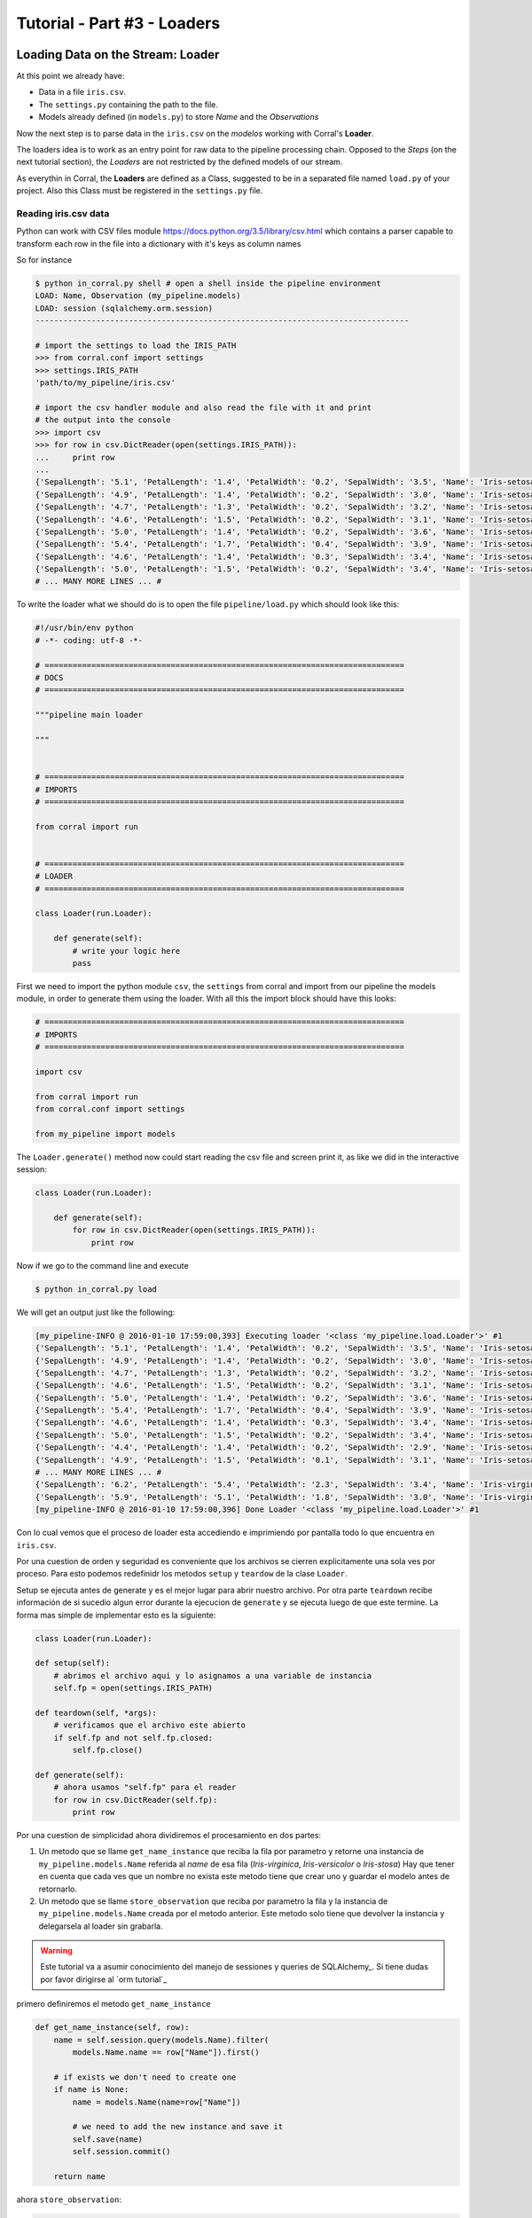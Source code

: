 Tutorial - Part #3 - Loaders
============================

Loading Data on the Stream: Loader
----------------------------------

At this point we already have:

- Data in a file ``iris.csv``.
- The ``settings.py`` containing the path to the file.
- Models already defined (in ``models.py``) to store *Name* and the
  *Observations*

Now the next step is to parse data in the ``iris.csv`` on the
*modelos* working with Corral's **Loader**.

The loaders idea is to work as an entry point for raw data to the pipeline
processing chain. Opposed to the *Steps* (on the next tutorial section),
the *Loaders* are not restricted by the defined models of our stream.

As everythin in Corral, the **Loaders** are defined as a Class, suggested to be
in a separated file named ``load.py`` of your project. Also this Class must be registered
in the ``settings.py`` file.

Reading iris.csv data
^^^^^^^^^^^^^^^^^^^^^

Python can work with CSV files module
https://docs.python.org/3.5/library/csv.html which contains a
parser capable to transform each row in the file into a dictionary
with it's keys as column names

So for instance

.. code-block:: pycon

    $ python in_corral.py shell # open a shell inside the pipeline environment
    LOAD: Name, Observation (my_pipeline.models)
    LOAD: session (sqlalchemy.orm.session)
    --------------------------------------------------------------------------------

    # import the settings to load the IRIS_PATH
    >>> from corral.conf import settings
    >>> settings.IRIS_PATH
    'path/to/my_pipeline/iris.csv'

    # import the csv handler module and also read the file with it and print
    # the output into the console
    >>> import csv
    >>> for row in csv.DictReader(open(settings.IRIS_PATH)):
    ...     print row
    ...
    {'SepalLength': '5.1', 'PetalLength': '1.4', 'PetalWidth': '0.2', 'SepalWidth': '3.5', 'Name': 'Iris-setosa'}
    {'SepalLength': '4.9', 'PetalLength': '1.4', 'PetalWidth': '0.2', 'SepalWidth': '3.0', 'Name': 'Iris-setosa'}
    {'SepalLength': '4.7', 'PetalLength': '1.3', 'PetalWidth': '0.2', 'SepalWidth': '3.2', 'Name': 'Iris-setosa'}
    {'SepalLength': '4.6', 'PetalLength': '1.5', 'PetalWidth': '0.2', 'SepalWidth': '3.1', 'Name': 'Iris-setosa'}
    {'SepalLength': '5.0', 'PetalLength': '1.4', 'PetalWidth': '0.2', 'SepalWidth': '3.6', 'Name': 'Iris-setosa'}
    {'SepalLength': '5.4', 'PetalLength': '1.7', 'PetalWidth': '0.4', 'SepalWidth': '3.9', 'Name': 'Iris-setosa'}
    {'SepalLength': '4.6', 'PetalLength': '1.4', 'PetalWidth': '0.3', 'SepalWidth': '3.4', 'Name': 'Iris-setosa'}
    {'SepalLength': '5.0', 'PetalLength': '1.5', 'PetalWidth': '0.2', 'SepalWidth': '3.4', 'Name': 'Iris-setosa'}
    # ... MANY MORE LINES ... #

To write the loader what we should do is to open the file
``pipeline/load.py`` which should look like this:

.. code-block:: python

    #!/usr/bin/env python
    # -*- coding: utf-8 -*-

    # =============================================================================
    # DOCS
    # =============================================================================

    """pipeline main loader

    """


    # =============================================================================
    # IMPORTS
    # =============================================================================

    from corral import run


    # =============================================================================
    # LOADER
    # =============================================================================

    class Loader(run.Loader):

        def generate(self):
            # write your logic here
            pass


First we need to import the python module ``csv``, the ``settings`` from
corral and import from our pipeline the models module, in order to
generate them using the loader. With all this the import block should 
have this looks:

.. code-block:: python

    # =============================================================================
    # IMPORTS
    # =============================================================================

    import csv

    from corral import run
    from corral.conf import settings

    from my_pipeline import models


The ``Loader.generate()`` method now could start reading the csv file
and screen print it, as like we did in the interactive session:

.. code-block:: python

    class Loader(run.Loader):

        def generate(self):
            for row in csv.DictReader(open(settings.IRIS_PATH)):
                print row

Now if we go to the command line and execute

.. code-block:: bash

    $ python in_corral.py load

We will get an output just like the following:

.. code-block:: bash

    [my_pipeline-INFO @ 2016-01-10 17:59:00,393] Executing loader '<class 'my_pipeline.load.Loader'>' #1
    {'SepalLength': '5.1', 'PetalLength': '1.4', 'PetalWidth': '0.2', 'SepalWidth': '3.5', 'Name': 'Iris-setosa'}
    {'SepalLength': '4.9', 'PetalLength': '1.4', 'PetalWidth': '0.2', 'SepalWidth': '3.0', 'Name': 'Iris-setosa'}
    {'SepalLength': '4.7', 'PetalLength': '1.3', 'PetalWidth': '0.2', 'SepalWidth': '3.2', 'Name': 'Iris-setosa'}
    {'SepalLength': '4.6', 'PetalLength': '1.5', 'PetalWidth': '0.2', 'SepalWidth': '3.1', 'Name': 'Iris-setosa'}
    {'SepalLength': '5.0', 'PetalLength': '1.4', 'PetalWidth': '0.2', 'SepalWidth': '3.6', 'Name': 'Iris-setosa'}
    {'SepalLength': '5.4', 'PetalLength': '1.7', 'PetalWidth': '0.4', 'SepalWidth': '3.9', 'Name': 'Iris-setosa'}
    {'SepalLength': '4.6', 'PetalLength': '1.4', 'PetalWidth': '0.3', 'SepalWidth': '3.4', 'Name': 'Iris-setosa'}
    {'SepalLength': '5.0', 'PetalLength': '1.5', 'PetalWidth': '0.2', 'SepalWidth': '3.4', 'Name': 'Iris-setosa'}
    {'SepalLength': '4.4', 'PetalLength': '1.4', 'PetalWidth': '0.2', 'SepalWidth': '2.9', 'Name': 'Iris-setosa'}
    {'SepalLength': '4.9', 'PetalLength': '1.5', 'PetalWidth': '0.1', 'SepalWidth': '3.1', 'Name': 'Iris-setosa'}
    # ... MANY MORE LINES ... #
    {'SepalLength': '6.2', 'PetalLength': '5.4', 'PetalWidth': '2.3', 'SepalWidth': '3.4', 'Name': 'Iris-virginica'}
    {'SepalLength': '5.9', 'PetalLength': '5.1', 'PetalWidth': '1.8', 'SepalWidth': '3.0', 'Name': 'Iris-virginica'}
    [my_pipeline-INFO @ 2016-01-10 17:59:00,396] Done Loader '<class 'my_pipeline.load.Loader'>' #1

Con lo cual vemos que el proceso de loader esta accediendo e imprimiendo por
pantalla todo lo que encuentra en ``iris.csv``.

Por una cuestion de orden y seguridad es conveniente que los archivos se
cierren explicitamente una sola ves por proceso. Para esto
podemos redefinidr los metodos ``setup`` y ``teardow`` de la clase ``Loader``.

Setup se ejecuta antes de generate y es el mejor lugar para abrir nuestro
archivo. Por otra parte ``teardown`` recibe información de si sucedio algun
error durante la ejecucion de ``generate`` y se ejecuta luego de que este
termine. La forma mas simple de implementar esto es la siguiente:

.. code-block:: python

    class Loader(run.Loader):

    def setup(self):
        # abrimos el archivo aqui y lo asignamos a una variable de instancia
        self.fp = open(settings.IRIS_PATH)

    def teardown(self, *args):
        # verificamos que el archivo este abierto
        if self.fp and not self.fp.closed:
            self.fp.close()

    def generate(self):
        # ahora usamos "self.fp" para el reader
        for row in csv.DictReader(self.fp):
            print row

Por una cuestion de simplicidad ahora dividiremos el procesamiento en dos
partes:

#. Un metodo que se llame ``get_name_instance`` que reciba la fila por
   parametro y retorne una instancia de ``my_pipeline.models.Name`` referida
   al *name* de esa fila (*Iris-virginica*, *Iris-versicolor* o *Iris-stosa*)
   Hay que tener en cuenta que cada ves que un nombre no exista este metodo
   tiene que crear uno y guardar el modelo antes de retornarlo.
#. Un metodo que se llame ``store_observation`` que reciba por parametro la
   fila y la instancia de ``my_pipeline.models.Name`` creada por el metodo
   anterior. Este metodo solo tiene que devolver la instancia y delegarsela
   al loader sin grabarla.


.. warning::

    Este tutorial va a asumir conocimiento del manejo de sessiones y
    queries de SQLAlchemy_.
    Si tiene dudas por favor dirigirse al `orm tutorial`_


primero definiremos el metodo ``get_name_instance``


.. code-block:: python

    def get_name_instance(self, row):
        name = self.session.query(models.Name).filter(
            models.Name.name == row["Name"]).first()

        # if exists we don't need to create one
        if name is None:
            name = models.Name(name=row["Name"])

            # we need to add the new instance and save it
            self.save(name)
            self.session.commit()

        return name

ahora ``store_observation``:

.. code-block:: python

    def store_observation(self, row, name):
        return models.Observation(
            name=name,
            sepal_length=row["SepalLength"], sepal_width=row["SepalWidth"],
            petal_length=row["PetalLength"], petal_width=row["PetalWidth"])


Finalmente el metodo generate quedaría definido como:

.. code-block:: python

    def generate(self):
        # ahora usamos "self.fp" para el reader
        for row in csv.DictReader(self.fp):
            name = self.get_name_instance(row)
            obs = self.store_observation(row, name)
            yield obs

En la ultima linea con el comando ``yield`` delegamos la instancia creada
por ``store_observation`` a corral para que la persista llegado el momento.


.. warning::

    Tenga en cuenta que ``generate`` *por defecto* solo puede retornar ``None``
    o una *iterador* de instancias de *models* o un unico *model*. Si desea
    que pueda generar otra cosa es necesario redefinir el método ``validate``
    que no sera tratado en este tutorial.

Finalmente el loader debería quedar definido como:


.. code-block:: python

    class Loader(run.Loader):

    def setup(self):
        # abrimos el archivo aqui y lo asignamos a una variable de instancia
        self.fp = open(settings.IRIS_PATH)

    def teardown(self, *args):
        # verificamos que el archivo este abierto
        if self.fp and not self.fp.closed:
            self.fp.close()

    def get_name_instance(self, row):
        name = self.session.query(models.Name).filter(
            models.Name.name == row["Name"]).first()

        # if exists we need don't need to create one
        if name is None:
            name = models.Name(name=row["Name"])

            # we need to add the new instance and save it
            self.save(name)
            self.session.commit()

        return name

    def store_observation(self, row, name):
        return models.Observation(
            name=name,
            sepal_length=row["SepalLength"], sepal_width=row["SepalWidth"],
            petal_length=row["PetalLength"], petal_width=row["PetalWidth"])

    def generate(self):
        # ahora usamos "self.fp" para el reader
        for row in csv.DictReader(self.fp):
            name = self.get_name_instance(row)
            obs = self.store_observation(row, name)
            yield obs


.. note::

    Si quiere ver como registrar otro nombre de clase como loader, simplemente
    cambie el valor de la variable ``LOADER`` en ``setings.py``.


Ahora cuando ejecutamos:

.. code-block:: bash

    $ python in_corral load

El resultado sera una serie de comandos sql parecidos al siguiente:

.. code-block:: bash

    ...
    [my_pipeline-INFO @ 2016-01-10 19:10:21,800] ('Iris-setosa', 1, 0)
    [my_pipeline-INFO @ 2016-01-10 19:10:21,801] INSERT INTO "Observation" (name_id, sepal_length, sepal_width, petal_length, petal_width) VALUES (?, ?, ?, ?, ?)
    [my_pipeline-INFO @ 2016-01-10 19:10:21,801] (1, 4.6, 3.4, 1.4, 0.3)
    [my_pipeline-INFO @ 2016-01-10 19:10:21,802] SELECT "Name".id AS "Name_id", "Name".name AS "Name_name"
    FROM "Name"
    WHERE "Name".name = ?
     LIMIT ? OFFSET ?
    [my_pipeline-INFO @ 2016-01-10 19:10:21,802] ('Iris-setosa', 1, 0)
    [my_pipeline-INFO @ 2016-01-10 19:10:21,804] INSERT INTO "Observation" (name_id, sepal_length, sepal_width, petal_length, petal_width) VALUES (?, ?, ?, ?, ?)
    [my_pipeline-INFO @ 2016-01-10 19:10:21,804] (1, 5.0, 3.4, 1.5, 0.2)
    ...


Podemos explorar los datos cargados con:

.. code-block:: bash

    $ python in_corral.py dbshell
    Connected to: Engine(sqlite:///my_pipeline-dev.db)
    Type 'exit;' or '<CTRL> + <D>' for exit the shell

    SQL> select * from observation limit 10;
    +----+---------+--------------+-------------+--------------+-------------+
    | id | name_id | sepal_length | sepal_width | petal_length | petal_width |
    +====+=========+==============+=============+==============+=============+
    | 1  | 1       | 5.100        | 3.500       | 1.400        | 0.200       |
    | 2  | 1       | 4.900        | 3           | 1.400        | 0.200       |
    | 3  | 1       | 4.700        | 3.200       | 1.300        | 0.200       |
    | 4  | 1       | 4.600        | 3.100       | 1.500        | 0.200       |
    | 5  | 1       | 5            | 3.600       | 1.400        | 0.200       |
    | 6  | 1       | 5.400        | 3.900       | 1.700        | 0.400       |
    | 7  | 1       | 4.600        | 3.400       | 1.400        | 0.300       |
    | 8  | 1       | 5            | 3.400       | 1.500        | 0.200       |
    | 9  | 1       | 4.400        | 2.900       | 1.400        | 0.200       |
    | 10 | 1       | 4.900        | 3.100       | 1.500        | 0.100       |
    +----+---------+--------------+-------------+--------------+-------------+
    SQL>

O más comodamente con Python:

.. code-block:: python

    >>> for obs in session.query(Observation).all():
    ...     print obs
    ...
    [my_pipeline-INFO @ 2016-01-10 19:24:20,555] SELECT CAST('test plain returns' AS VARCHAR(60)) AS anon_1
    [my_pipeline-INFO @ 2016-01-10 19:24:20,556] ()
    [my_pipeline-INFO @ 2016-01-10 19:24:20,556] SELECT CAST('test unicode returns' AS VARCHAR(60)) AS anon_1
    [my_pipeline-INFO @ 2016-01-10 19:24:20,556] ()
    [my_pipeline-INFO @ 2016-01-10 19:24:20,557] BEGIN (implicit)
    [my_pipeline-INFO @ 2016-01-10 19:24:20,558] SELECT "Observation".id AS "Observation_id", "Observation".name_id AS "Observation_name_id", "Observation".sepal_length AS "Observation_sepal_length", "Observation".sepal_width AS "Observation_sepal_width", "Observation".petal_length AS "Observation_petal_length", "Observation".petal_width AS "Observation_petal_width"
    FROM "Observation"
    [my_pipeline-INFO @ 2016-01-10 19:24:20,558] ()
    <my_pipeline.models.Observation object at 0x7fd14f45ee90>
    <my_pipeline.models.Observation object at 0x7fd14f45e9d0>
    <my_pipeline.models.Observation object at 0x7fd14f45eb50>
    <my_pipeline.models.Observation object at 0x7fd14f45e950>

    >>> for name in session.query(Name).all():
    ...     print name
    ...
    [my_pipeline-INFO @ 2016-01-10 19:26:01,907] SELECT "Name".id AS "Name_id", "Name".name AS "Name_name"
    FROM "Name"
    [my_pipeline-INFO @ 2016-01-10 19:26:01,907] ()
    <my_pipeline.models.Name object at 0x7fd14f414a50>
    <my_pipeline.models.Name object at 0x7fd14f414b10>
    <my_pipeline.models.Name object at 0x7fd14f414bd0>

Como se ve la salida es muy poco representativa de que son los datos que
estamos viendo. Podeos mejorar esto redefiniendo los métodos ``__repr__`` de
los modelos (https://docs.python.org/2/reference/datamodel.html#object.__repr__)


Mejorando el feedback de las instancias en la session iteractiva
----------------------------------------------------------------

Podemos definir el ``__repr__`` de ``Name`` como:

.. code-block:: python

    class Name(db.Model):

        ...

        def __repr__(self):
            return "<Name '{}' {}>".format(self.name, self.id)

y el de ``Observation`` como:

.. code-block:: python

    class Observation(db.Model):

        ...

        def __repr__(self):
            return "<Observation ({}, {}, {}, {}, {}) {}>".format(
                self.name.name,
                self.sepal_length, self.sepal_width,
                self.petal_length, self.petal_width, self.id)


.. code-block:: bash

    $ python in_corral.py shell --shell plain
    LOAD: Name, Observation (my_pipeline.models)
    LOAD: session (sqlalchemy.orm.session)
    --------------------------------------------------------------------------------
    >>> for obs in session.query(Observation).all():
    ...     print obs
    ...
    <Observation (Iris-setosa, 5.1, 3.5, 1.4, 0.2) 1>
    <Observation (Iris-setosa, 4.9, 3.0, 1.4, 0.2) 2>
    <Observation (Iris-setosa, 4.7, 3.2, 1.3, 0.2) 3>

    # O podriamos buscar todas las versicolor
    >>> name_versicolor = session.query(Name).filter(Name.name=="Iris-versicolor").first()
    >>>  name_versicolor.observations
    ...
    [<Observation (Iris-versicolor, 7.0, 3.2, 4.7, 1.4) 51>,
     <Observation (Iris-versicolor, 6.4, 3.2, 4.5, 1.5) 52>,
     <Observation (Iris-versicolor, 6.9, 3.1, 4.9, 1.5) 53>,
     <Observation (Iris-versicolor, 5.5, 2.3, 4.0, 1.3) 54>,
     <Observation (Iris-versicolor, 6.5, 2.8, 4.6, 1.5) 55>,
     ...]


